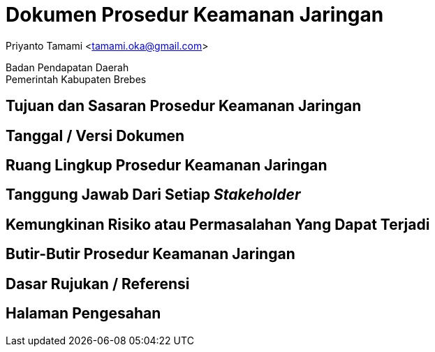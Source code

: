 = Dokumen Prosedur Keamanan Jaringan

[.text-center]
Priyanto Tamami <tamami.oka@gmail.com>

[.text-center]
Badan Pendapatan Daerah +
Pemerintah Kabupaten Brebes

:doctype: article
:author: tamami
:source-highlighter: rouge
:table-caption: Tabel 
:sourcedir: src
:includedir: contents
:imagesdir: images
:chapter-label: Bab
:figure-caption: Gambar 
:icons: font
////
Use this if you create a full cover in one page
:front-cover-image: image::./images/title_page.png[]
////
//:title-logo-image: images/logo-zimera.png


== Tujuan dan Sasaran Prosedur Keamanan Jaringan

== Tanggal / Versi Dokumen

== Ruang Lingkup Prosedur Keamanan Jaringan

== Tanggung Jawab Dari Setiap _Stakeholder_

== Kemungkinan Risiko atau Permasalahan Yang Dapat Terjadi

== Butir-Butir Prosedur Keamanan Jaringan

== Dasar Rujukan / Referensi

== Halaman Pengesahan